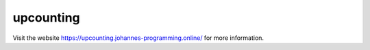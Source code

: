 ==========
upcounting
==========

Visit the website `https://upcounting.johannes-programming.online/ <https://upcounting.johannes-programming.online/>`_ for more information.